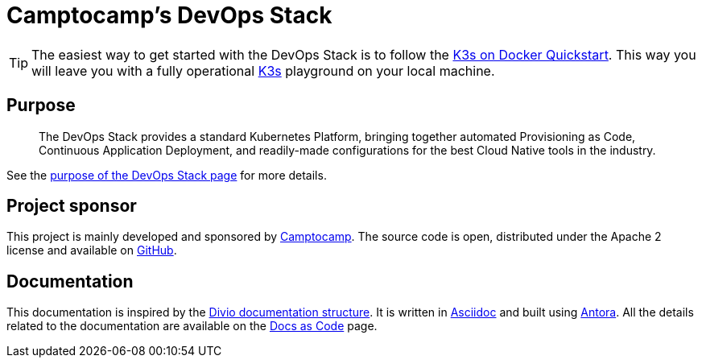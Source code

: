 = Camptocamp's DevOps Stack

:description: This repository contains the DevOps Stack of Camptocamp's Infrastructure Solutions Department.
:keywords: terraform, docker, kubernetes, k3s, eks, aks, terraform, argocd, grafana, loki, traefik, prometheus, cert-manager, openid-connect, antora
:sectanchors:
:url-repo: https://github.com/camptocamp/camptocamp-devops-stack.git
:url-c2c: https://www.camptocamp.com/

TIP: The easiest way to get started with the DevOps Stack is to follow
the xref:howtos/quickstart_k3s_docker.adoc[K3s on Docker Quickstart].
This way you will leave you with a fully operational https://k3s.io/[K3s]
playground on your local machine.


== Purpose

> The DevOps Stack provides a standard Kubernetes Platform,
> bringing together automated Provisioning as Code, Continuous
> Application Deployment, and readily-made configurations for the best
> Cloud Native tools in the industry.

See the xref:ROOT:explanations/purpose.adoc[purpose of the DevOps Stack page]
for more details.


== Project sponsor

This project is mainly developed and sponsored by {url-c2c}[Camptocamp].
The source code is open, distributed under the Apache 2 license
and available on {url-repo}[GitHub].

== Documentation

This documentation is inspired by the https://documentation.divio.com/structure/[Divio documentation structure]. It is written in https://asciidoc.org/[Asciidoc] and built using https://antora.org/[Antora]. All the details related to the documentation are available on the xref:explanations/documentation.adoc[Docs as Code] page. 

